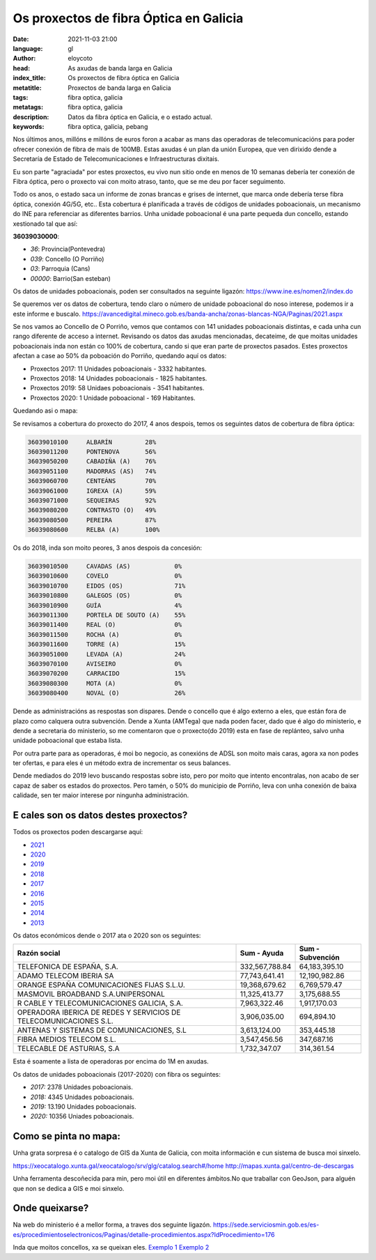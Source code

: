 Os proxectos de fibra Óptica en Galicia
========================================

:date: 2021-11-03 21:00
:language: gl
:author: eloycoto
:head: As axudas de banda larga en Galicia
:index_title: Os proxectos de fibra óptica en Galicia
:metatitle: Proxectos de banda larga en Galicia
:tags: fibra optica, galicia
:metatags: fibra optica, galicia
:description: Datos da fibra óptica en Galicia, e o estado actual.
:keywords: fibra optica, galicia, pebang

Nos últimos anos, millóns e millóns de euros foron a acabar as mans das
operadoras de telecomunicacións para poder ofrecer conexión de fibra de mais de
100MB. Estas axudas é un plan da unión Europea, que ven dirixido dende a
Secretaría de Estado de Telecomunicaciones e Infraestructuras dixitais.

Eu son parte "agraciada" por estes proxectos, eu vivo nun sitio onde en menos de
10 semanas debería ter conexión de Fibra óptica, pero o proxecto vai con moito
atraso, tanto, que se me deu por facer seguimento.

Todo os anos, o estado saca un informe de zonas brancas e grises de internet,
que marca onde debería terse fibra óptica, conexión 4G/5G, etc.. Esta cobertura
é planificada a través de códigos de unidades poboacionais, un mecanismo do INE
para referenciar as diferentes barrios. Unha unidade poboacional é una parte
pequeda dun concello, estando xestionado tal que así:

**36039030000**:

- *36*: Provincia(Pontevedra)
- *039*: Concello (O Porriño)
- *03*: Parroquia (Cans)
- *00000*: Barrio(San esteban)

Os datos de unidades poboacionais, poden ser consultados na seguinte ligazón:
https://www.ine.es/nomen2/index.do

Se queremos ver os datos de cobertura, tendo claro o número de unidade
poboacional do noso interese, podemos ir a este informe e buscalo.
https://avancedigital.mineco.gob.es/banda-ancha/zonas-blancas-NGA/Paginas/2021.aspx

Se nos vamos ao  Concello de O Porriño, vemos que contamos con 141 unidades
poboacionais distintas, e cada unha cun rango diferente de acceso a internet.
Revisando os datos das axudas mencionadas, decateime, de que moitas unidades
poboacionais inda non están co 100% de cobertura, cando si que eran parte de
proxectos pasados. Estes proxectos afectan a case ao 50% da poboación do
Porriño, quedando aquí os datos:

- Proxectos 2017: 11 Unidades poboacionais - 3332 habitantes.
- Proxectos 2018: 14 Unidades poboacionais - 1825 habitantes.
- Proxectos 2019: 58 Unidaes poboacionais - 3541 habitantes.
- Proxectos 2020: 1 Unidade poboacional - 169 Habitantes.

Quedando asi o mapa:

.. raw:: html

  <script src="https://gist.github.com/eloycoto/16fc0c6a6848a29bb902f70cc3056c83.js"></script>

Se revisamos a cobertura do proxecto do 2017, 4 anos despois, temos os seguintes
datos de cobertura de fibra óptica:

.. code-block:: text

  36039010100     ALBARÍN         28%
  36039011200     PONTENOVA       56%
  36039050200     CABADIÑA (A)    76%
  36039051100     MADORRAS (AS)   74%
  36039060700     CENTEÁNS        70%
  36039061000     IGREXA (A)      59%
  36039071000     SEQUEIRAS       92%
  36039080200     CONTRASTO (O)   49%
  36039080500     PEREIRA         87%
  36039080600     RELBA (A)       100%

Os do 2018, inda son moito peores, 3 anos despois da concesión:

.. code-block:: text

  36039010500     CAVADAS (AS)            0%
  36039010600     COVELO                  0%
  36039010700     EIDOS (OS)              71%
  36039010800     GALEGOS (OS)            0%
  36039010900     GUÍA                    4%
  36039011300     PORTELA DE SOUTO (A)    55%
  36039011400     REAL (O)                0%
  36039011500     ROCHA (A)               0%
  36039011600     TORRE (A)               15%
  36039051000     LEVADA (A)              24%
  36039070100     AVISEIRO                0%
  36039070200     CARRACIDO               15%
  36039080300     MOTA (A)                0%
  36039080400     NOVAL (O)               26%


Dende as administracións as respostas son dispares. Dende o concello que é algo
externo a eles, que están fora de plazo como calquera outra subvención. Dende a
Xunta (AMTega) que nada poden facer, dado que é algo do ministerio, e dende a
secretaria do ministerio, so me comentaron que o proxecto(do 2019) esta en fase
de replánteo, salvo unha unidade poboacional que estaba lista.

Por outra parte para as operadoras, é moi bo negocio, as conexións de ADSL son
moito mais caras, agora xa non podes ter ofertas, e para eles é un método extra
de incrementar os seus balances.

Dende mediados do 2019 levo buscando respostas sobre isto, pero por moito que
intento encontralas, non acabo de ser capaz de saber os estados do proxectos.
Pero tamén, o 50% do municipio de Porriño, leva con unha conexión de baixa
calidade, sen ter maior interese por ningunha administración.


E cales son os datos destes proxectos?
--------------------------------------

Todos os proxectos poden descargarse aquí:

* `2021`_
* `2020`_
* `2019`_
* `2018`_
* `2017`_
* `2016`_
* `2015`_
* `2014`_
* `2013`_


.. _2021: https://avancedigital.mineco.gob.es/banda-ancha/ayudas/Banda-Ancha-Generacion-2013-2021/Paginas/convocatoria-2021.aspx
.. _2020: https://avancedigital.mineco.gob.es/banda-ancha/ayudas/Banda-Ancha-Generacion-2013-2021/Paginas/convocatoria-2020.aspx
.. _2019: https://avancedigital.mineco.gob.es/banda-ancha/ayudas/Banda-Ancha-Generacion-2013-2021/Paginas/convocatoria-2019.aspx
.. _2018: https://avancedigital.mineco.gob.es/banda-ancha/ayudas/Banda-Ancha-Generacion-2013-2021/Paginas/convocatoria-2018.aspx
.. _2017: https://avancedigital.mineco.gob.es/banda-ancha/ayudas/Banda-Ancha-Generacion-2013-2021/Paginas/convocatoria-2017.aspx
.. _2016: https://avancedigital.mineco.gob.es/banda-ancha/ayudas/Banda-Ancha-Generacion-2013-2021/Paginas/convocatoria-2016.aspx
.. _2015: https://avancedigital.mineco.gob.es/banda-ancha/ayudas/Banda-Ancha-Generacion-2013-2021/Paginas/convocatoria-2015.aspx
.. _2014: https://avancedigital.mineco.gob.es/banda-ancha/ayudas/Banda-Ancha-Generacion-2013-2021/Paginas/convocatoria-2014.aspx
.. _2013: https://avancedigital.mineco.gob.es/banda-ancha/ayudas/Banda-Ancha-Generacion-2013-2021/Paginas/convocatoria-2013.aspx

Os datos económicos dende o 2017 ata o 2020 son os seguintes:

+-----------------------------------------------------------------+--------------+----------------+
|Razón social                                                     |Sum - Ayuda   |Sum - Subvención|
+=================================================================+==============+================+
|TELEFONICA DE ESPAÑA, S.A.                                       |332,567,788.84|64,183,395.10   |
+-----------------------------------------------------------------+--------------+----------------+
|ADAMO TELECOM IBERIA SA                                          |77,743,641.41 |12,190,982.86   |
+-----------------------------------------------------------------+--------------+----------------+
|ORANGE ESPAÑA COMUNICACIONES FIJAS S.L.U.                        |19,368,679.62 |6,769,579.47    |
+-----------------------------------------------------------------+--------------+----------------+
|MASMOVIL BROADBAND S.A.UNIPERSONAL                               |11,325,413.77 |3,175,688.55    |
+-----------------------------------------------------------------+--------------+----------------+
|R CABLE Y TELECOMUNICACIONES GALICIA, S.A.                       |7,963,322.46  |1,917,170.03    |
+-----------------------------------------------------------------+--------------+----------------+
|OPERADORA IBERICA DE REDES Y SERVICIOS DE TELECOMUNICACIONES S.L.|3,906,035.00  |694,894.10      |
+-----------------------------------------------------------------+--------------+----------------+
|ANTENAS Y SISTEMAS DE COMUNICACIONES, S.L                        |3,613,124.00  |353,445.18      |
+-----------------------------------------------------------------+--------------+----------------+
|FIBRA MEDIOS TELECOM S.L.                                        |3,547,456.56  |347,687.16      |
+-----------------------------------------------------------------+--------------+----------------+
|TELECABLE DE ASTURIAS, S.A                                       |1,732,347.07  |314,361.54      |
+-----------------------------------------------------------------+--------------+----------------+


Esta é soamente a lista de operadoras por encima do 1M en axudas.

Os datos de unidades poboacionais (2017-2020) con fibra os seguintes:

* *2017:* 2378 Unidades poboacionais.
* *2018:* 4345 Unidades poboacionais.
* *2019:* 13.190 Unidades poboacionais.
* *2020:* 10356 Uniades poboacionais.

Como se pinta no mapa:
-----------------------

Unha grata sorpresa é o catalogo de GIS da Xunta de Galicia, con moita
información e cun sistema de busca moi sinxelo.

https://xeocatalogo.xunta.gal/xeocatalogo/srv/glg/catalog.search#/home
http://mapas.xunta.gal/centro-de-descargas

Unha ferramenta descoñecida para min, pero moi útil en diferentes ámbitos.No que traballar con GeoJson, para alguén que non se dedica a GIS e moi sinxelo.


Onde queixarse?
----------------

Na web do ministerio é a mellor forma, a traves dos seguinte ligazón.
https://sede.serviciosmin.gob.es/es-es/procedimientoselectronicos/Paginas/detalle-procedimientos.aspx?IdProcedimiento=176

Inda que moitos concellos, xa se queixan eles. `Exemplo 1`_ `Exemplo 2`_


.. _Exemplo 1: https://www.farodevigo.es/comarcas/2021/01/28/mos-denuncia-r-implantar-banda-31717827.html
.. _Exemplo 2: https://www.lavozdegalicia.es/noticia/coruna/sada/2021/10/25/sada-realiza-encuesta-sobre-cobertura-fibra-optica/0003_202110H25C6996.htm

